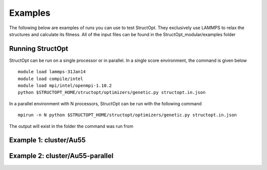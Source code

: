 .. _examples:

Examples
########

The following below are examples of runs you can use to test StructOpt. They exclusively use LAMMPS to relax the structures and calculate its fitness. All of the input files can be found in the StructOpt_modular/examples folder

Running StructOpt
-----------------

StructOpt can be run on a single processor or in parallel. In a single score environment, the command is given below

::
   
   module load lammps-31Jan14
   module load compile/intel
   module load mpi/intel/openmpi-1.10.2
   python $STRUCTOPT_HOME/structopt/optimizers/genetic.py structopt.in.json
   

In a parallel environment with N processors, StructOpt can be run with the following command

::
   
   mpirun -n N python $STRUCTOPT_HOME/structopt/optimizers/genetic.py structopt.in.json
   

The output will exist in the folder the command was run from

Example 1: cluster/Au55
-----------------------

Example 2: cluster/Au55-parallel
--------------------------------

